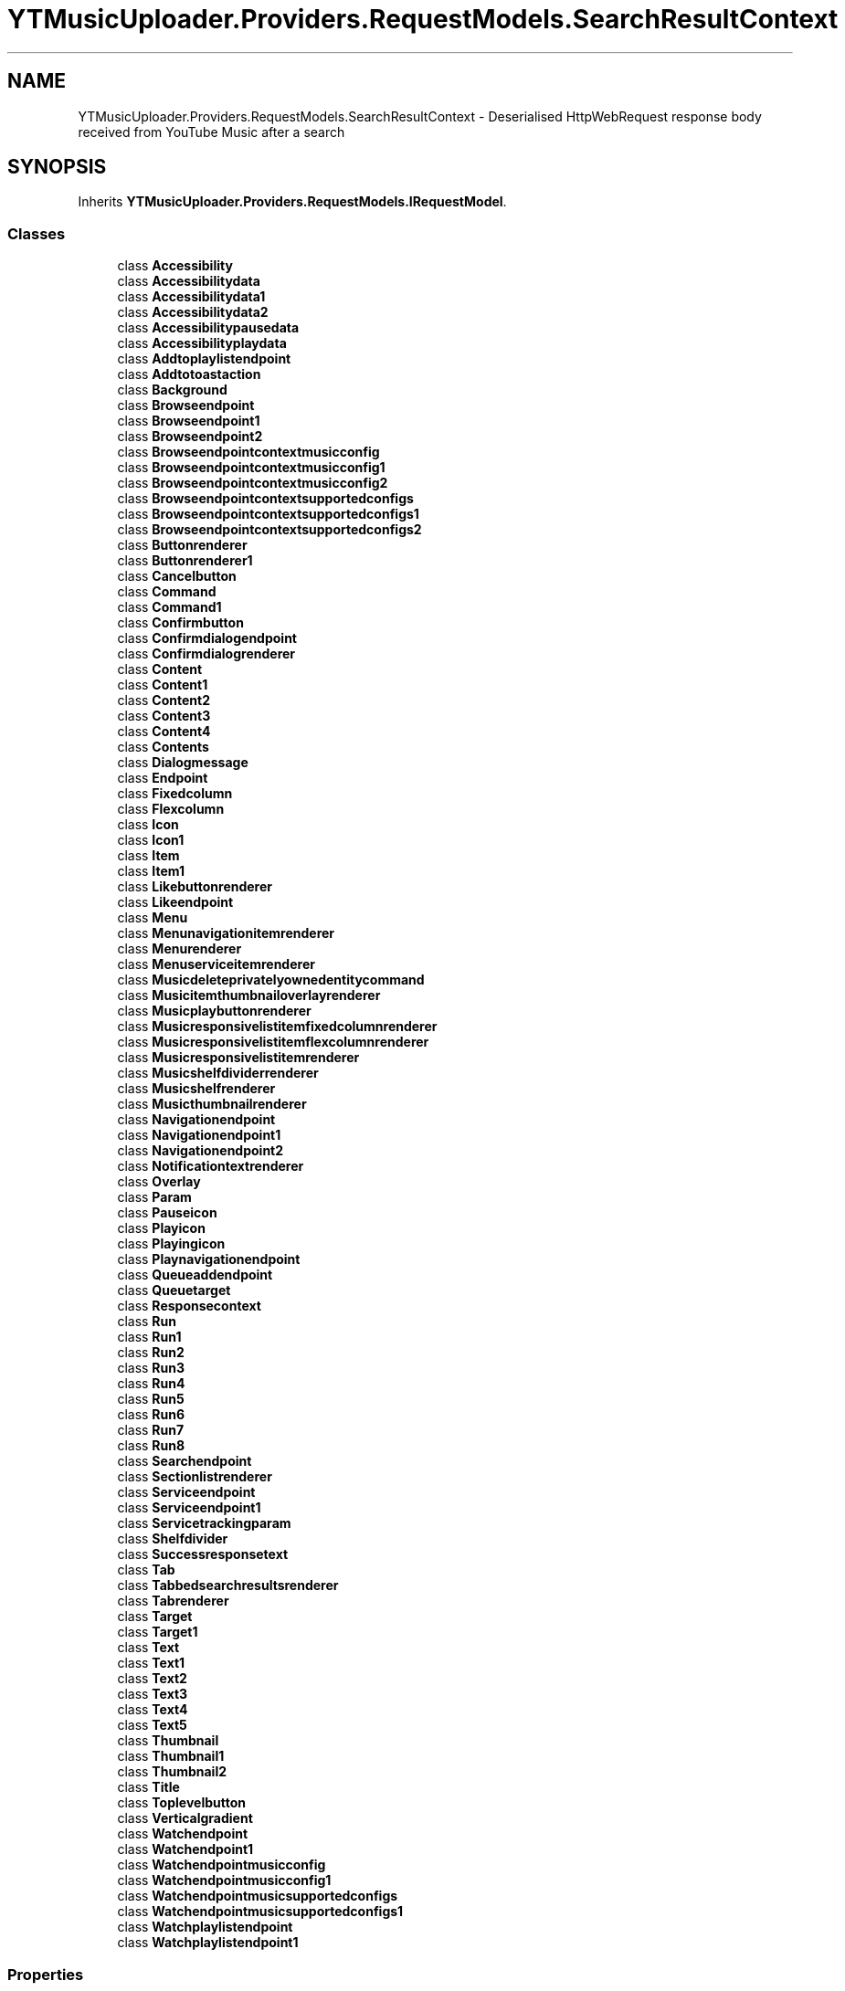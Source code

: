 .TH "YTMusicUploader.Providers.RequestModels.SearchResultContext" 3 "Sat Apr 10 2021" "YT Music Uploader" \" -*- nroff -*-
.ad l
.nh
.SH NAME
YTMusicUploader.Providers.RequestModels.SearchResultContext \- Deserialised HttpWebRequest response body received from YouTube Music after a search  

.SH SYNOPSIS
.br
.PP
.PP
Inherits \fBYTMusicUploader\&.Providers\&.RequestModels\&.IRequestModel\fP\&.
.SS "Classes"

.in +1c
.ti -1c
.RI "class \fBAccessibility\fP"
.br
.ti -1c
.RI "class \fBAccessibilitydata\fP"
.br
.ti -1c
.RI "class \fBAccessibilitydata1\fP"
.br
.ti -1c
.RI "class \fBAccessibilitydata2\fP"
.br
.ti -1c
.RI "class \fBAccessibilitypausedata\fP"
.br
.ti -1c
.RI "class \fBAccessibilityplaydata\fP"
.br
.ti -1c
.RI "class \fBAddtoplaylistendpoint\fP"
.br
.ti -1c
.RI "class \fBAddtotoastaction\fP"
.br
.ti -1c
.RI "class \fBBackground\fP"
.br
.ti -1c
.RI "class \fBBrowseendpoint\fP"
.br
.ti -1c
.RI "class \fBBrowseendpoint1\fP"
.br
.ti -1c
.RI "class \fBBrowseendpoint2\fP"
.br
.ti -1c
.RI "class \fBBrowseendpointcontextmusicconfig\fP"
.br
.ti -1c
.RI "class \fBBrowseendpointcontextmusicconfig1\fP"
.br
.ti -1c
.RI "class \fBBrowseendpointcontextmusicconfig2\fP"
.br
.ti -1c
.RI "class \fBBrowseendpointcontextsupportedconfigs\fP"
.br
.ti -1c
.RI "class \fBBrowseendpointcontextsupportedconfigs1\fP"
.br
.ti -1c
.RI "class \fBBrowseendpointcontextsupportedconfigs2\fP"
.br
.ti -1c
.RI "class \fBButtonrenderer\fP"
.br
.ti -1c
.RI "class \fBButtonrenderer1\fP"
.br
.ti -1c
.RI "class \fBCancelbutton\fP"
.br
.ti -1c
.RI "class \fBCommand\fP"
.br
.ti -1c
.RI "class \fBCommand1\fP"
.br
.ti -1c
.RI "class \fBConfirmbutton\fP"
.br
.ti -1c
.RI "class \fBConfirmdialogendpoint\fP"
.br
.ti -1c
.RI "class \fBConfirmdialogrenderer\fP"
.br
.ti -1c
.RI "class \fBContent\fP"
.br
.ti -1c
.RI "class \fBContent1\fP"
.br
.ti -1c
.RI "class \fBContent2\fP"
.br
.ti -1c
.RI "class \fBContent3\fP"
.br
.ti -1c
.RI "class \fBContent4\fP"
.br
.ti -1c
.RI "class \fBContents\fP"
.br
.ti -1c
.RI "class \fBDialogmessage\fP"
.br
.ti -1c
.RI "class \fBEndpoint\fP"
.br
.ti -1c
.RI "class \fBFixedcolumn\fP"
.br
.ti -1c
.RI "class \fBFlexcolumn\fP"
.br
.ti -1c
.RI "class \fBIcon\fP"
.br
.ti -1c
.RI "class \fBIcon1\fP"
.br
.ti -1c
.RI "class \fBItem\fP"
.br
.ti -1c
.RI "class \fBItem1\fP"
.br
.ti -1c
.RI "class \fBLikebuttonrenderer\fP"
.br
.ti -1c
.RI "class \fBLikeendpoint\fP"
.br
.ti -1c
.RI "class \fBMenu\fP"
.br
.ti -1c
.RI "class \fBMenunavigationitemrenderer\fP"
.br
.ti -1c
.RI "class \fBMenurenderer\fP"
.br
.ti -1c
.RI "class \fBMenuserviceitemrenderer\fP"
.br
.ti -1c
.RI "class \fBMusicdeleteprivatelyownedentitycommand\fP"
.br
.ti -1c
.RI "class \fBMusicitemthumbnailoverlayrenderer\fP"
.br
.ti -1c
.RI "class \fBMusicplaybuttonrenderer\fP"
.br
.ti -1c
.RI "class \fBMusicresponsivelistitemfixedcolumnrenderer\fP"
.br
.ti -1c
.RI "class \fBMusicresponsivelistitemflexcolumnrenderer\fP"
.br
.ti -1c
.RI "class \fBMusicresponsivelistitemrenderer\fP"
.br
.ti -1c
.RI "class \fBMusicshelfdividerrenderer\fP"
.br
.ti -1c
.RI "class \fBMusicshelfrenderer\fP"
.br
.ti -1c
.RI "class \fBMusicthumbnailrenderer\fP"
.br
.ti -1c
.RI "class \fBNavigationendpoint\fP"
.br
.ti -1c
.RI "class \fBNavigationendpoint1\fP"
.br
.ti -1c
.RI "class \fBNavigationendpoint2\fP"
.br
.ti -1c
.RI "class \fBNotificationtextrenderer\fP"
.br
.ti -1c
.RI "class \fBOverlay\fP"
.br
.ti -1c
.RI "class \fBParam\fP"
.br
.ti -1c
.RI "class \fBPauseicon\fP"
.br
.ti -1c
.RI "class \fBPlayicon\fP"
.br
.ti -1c
.RI "class \fBPlayingicon\fP"
.br
.ti -1c
.RI "class \fBPlaynavigationendpoint\fP"
.br
.ti -1c
.RI "class \fBQueueaddendpoint\fP"
.br
.ti -1c
.RI "class \fBQueuetarget\fP"
.br
.ti -1c
.RI "class \fBResponsecontext\fP"
.br
.ti -1c
.RI "class \fBRun\fP"
.br
.ti -1c
.RI "class \fBRun1\fP"
.br
.ti -1c
.RI "class \fBRun2\fP"
.br
.ti -1c
.RI "class \fBRun3\fP"
.br
.ti -1c
.RI "class \fBRun4\fP"
.br
.ti -1c
.RI "class \fBRun5\fP"
.br
.ti -1c
.RI "class \fBRun6\fP"
.br
.ti -1c
.RI "class \fBRun7\fP"
.br
.ti -1c
.RI "class \fBRun8\fP"
.br
.ti -1c
.RI "class \fBSearchendpoint\fP"
.br
.ti -1c
.RI "class \fBSectionlistrenderer\fP"
.br
.ti -1c
.RI "class \fBServiceendpoint\fP"
.br
.ti -1c
.RI "class \fBServiceendpoint1\fP"
.br
.ti -1c
.RI "class \fBServicetrackingparam\fP"
.br
.ti -1c
.RI "class \fBShelfdivider\fP"
.br
.ti -1c
.RI "class \fBSuccessresponsetext\fP"
.br
.ti -1c
.RI "class \fBTab\fP"
.br
.ti -1c
.RI "class \fBTabbedsearchresultsrenderer\fP"
.br
.ti -1c
.RI "class \fBTabrenderer\fP"
.br
.ti -1c
.RI "class \fBTarget\fP"
.br
.ti -1c
.RI "class \fBTarget1\fP"
.br
.ti -1c
.RI "class \fBText\fP"
.br
.ti -1c
.RI "class \fBText1\fP"
.br
.ti -1c
.RI "class \fBText2\fP"
.br
.ti -1c
.RI "class \fBText3\fP"
.br
.ti -1c
.RI "class \fBText4\fP"
.br
.ti -1c
.RI "class \fBText5\fP"
.br
.ti -1c
.RI "class \fBThumbnail\fP"
.br
.ti -1c
.RI "class \fBThumbnail1\fP"
.br
.ti -1c
.RI "class \fBThumbnail2\fP"
.br
.ti -1c
.RI "class \fBTitle\fP"
.br
.ti -1c
.RI "class \fBToplevelbutton\fP"
.br
.ti -1c
.RI "class \fBVerticalgradient\fP"
.br
.ti -1c
.RI "class \fBWatchendpoint\fP"
.br
.ti -1c
.RI "class \fBWatchendpoint1\fP"
.br
.ti -1c
.RI "class \fBWatchendpointmusicconfig\fP"
.br
.ti -1c
.RI "class \fBWatchendpointmusicconfig1\fP"
.br
.ti -1c
.RI "class \fBWatchendpointmusicsupportedconfigs\fP"
.br
.ti -1c
.RI "class \fBWatchendpointmusicsupportedconfigs1\fP"
.br
.ti -1c
.RI "class \fBWatchplaylistendpoint\fP"
.br
.ti -1c
.RI "class \fBWatchplaylistendpoint1\fP"
.br
.in -1c
.SS "Properties"

.in +1c
.ti -1c
.RI "\fBResponsecontext\fP \fBresponseContext\fP\fC [get, set]\fP"
.br
.ti -1c
.RI "string \fBtrackingParams\fP\fC [get, set]\fP"
.br
.ti -1c
.RI "\fBContents\fP \fBcontents\fP\fC [get, set]\fP"
.br
.in -1c
.SH "Detailed Description"
.PP 
Deserialised HttpWebRequest response body received from YouTube Music after a search 


.SH "Property Documentation"
.PP 
.SS "\fBContents\fP YTMusicUploader\&.Providers\&.RequestModels\&.SearchResultContext\&.contents\fC [get]\fP, \fC [set]\fP"

.SS "\fBResponsecontext\fP YTMusicUploader\&.Providers\&.RequestModels\&.SearchResultContext\&.responseContext\fC [get]\fP, \fC [set]\fP"

.SS "string YTMusicUploader\&.Providers\&.RequestModels\&.SearchResultContext\&.trackingParams\fC [get]\fP, \fC [set]\fP"


.SH "Author"
.PP 
Generated automatically by Doxygen for YT Music Uploader from the source code\&.
